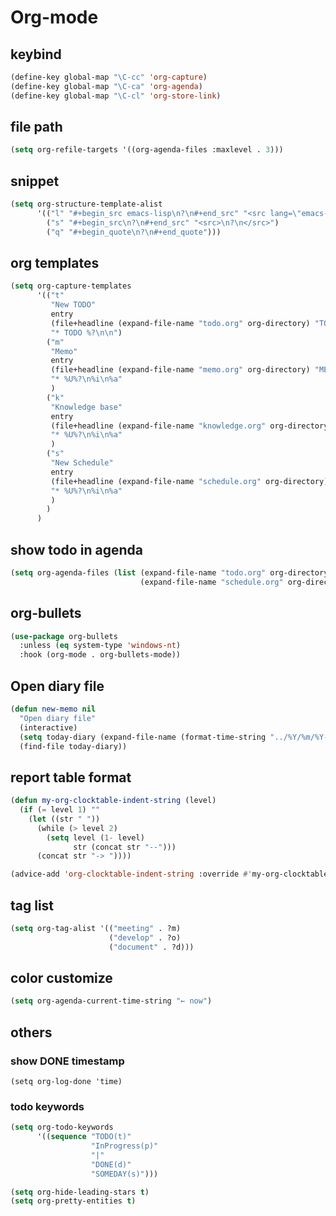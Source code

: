 * Org-mode
** keybind
   :PROPERTIES:
   :ID:       9929a5d9-dd8f-4423-a505-00c9e3a5a17c
   :END:
#+begin_src emacs-lisp
  (define-key global-map "\C-cc" 'org-capture)
  (define-key global-map "\C-ca" 'org-agenda)
  (define-key global-map "\C-cl" 'org-store-link)
#+end_src
** file path
#+begin_src emacs-lisp
  (setq org-refile-targets '((org-agenda-files :maxlevel . 3)))
#+end_src
** snippet
#+BEGIN_SRC emacs-lisp
  (setq org-structure-template-alist
        '(("l" "#+begin_src emacs-lisp\n?\n#+end_src" "<src lang=\"emacs-lisp\">\n?\n</src>")
          ("s" "#+begin_src\n?\n#+end_src" "<src>\n?\n</src>")
          ("q" "#+begin_quote\n?\n#+end_quote")))
#+end_src
** org templates
#+begin_src emacs-lisp
  (setq org-capture-templates
        '(("t"
           "New TODO"
           entry
           (file+headline (expand-file-name "todo.org" org-directory) "TODO")
           "* TODO %?\n\n")
          ("m"
           "Memo"
           entry
           (file+headline (expand-file-name "memo.org" org-directory) "MEMO")
           "* %U%?\n%i\n%a"
           )
          ("k"
           "Knowledge base"
           entry
           (file+headline (expand-file-name "knowledge.org" org-directory) "Knowledge base")
           "* %U%?\n%i\n%a"
           )
          ("s"
           "New Schedule"
           entry
           (file+headline (expand-file-name "schedule.org" org-directory) "Schedule")
           "* %U%?\n%i\n%a"
           )
          )
        )

#+end_src
** show todo in agenda
#+begin_src emacs-lisp
  (setq org-agenda-files (list (expand-file-name "todo.org" org-directory)
                               (expand-file-name "schedule.org" org-directory)))
#+end_src
** org-bullets
#+begin_src emacs-lisp
  (use-package org-bullets
    :unless (eq system-type 'windows-nt)
    :hook (org-mode . org-bullets-mode))
#+end_src
** Open diary file
#+begin_src emacs-lisp
  (defun new-memo nil
    "Open diary file"
    (interactive)
    (setq today-diary (expand-file-name (format-time-string "../%Y/%m/%Y-%m-%d-diary.org" (current-time)) org-directory))
    (find-file today-diary))
#+end_src
** report table format
#+begin_src emacs-lisp
(defun my-org-clocktable-indent-string (level)
  (if (= level 1) ""
    (let ((str " "))
      (while (> level 2)
        (setq level (1- level)
              str (concat str "--")))
      (concat str "-> "))))

(advice-add 'org-clocktable-indent-string :override #'my-org-clocktable-indent-string)
#+end_src

** tag list
   #+begin_src emacs-lisp
     (setq org-tag-alist '(("meeting" . ?m)
                           ("develop" . ?o)
                           ("document" . ?d)))

   #+end_src
** color customize
#+begin_src emacs-lisp
 (setq org-agenda-current-time-string "← now")
#+end_src
** others
*** show DONE timestamp
#+begin_src
  (setq org-log-done 'time)
#+end_src
*** todo keywords

#+begin_src emacs-lisp
  (setq org-todo-keywords
        '((sequence "TODO(t)"
                    "InProgress(p)"
                    "|"
                    "DONE(d)"
                    "SOMEDAY(s)")))
#+end_src

#+begin_src emacs-lisp
  (setq org-hide-leading-stars t)
  (setq org-pretty-entities t)
#+end_src
